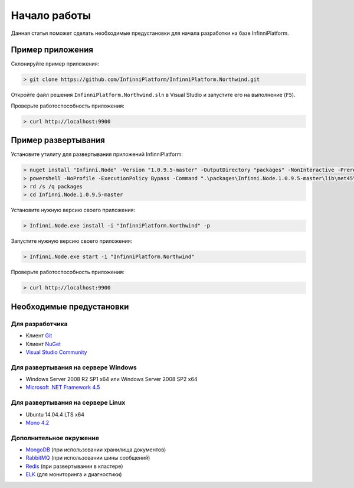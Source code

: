 Начало работы
=============

Данная статья поможет сделать необходимые предустановки для начала разработки на базе InfinniPlatform.

Пример приложения
-----------------

Склонируйте пример приложения:

.. code-block:: bash

    > git clone https://github.com/InfinniPlatform/InfinniPlatform.Northwind.git

Откройте файл решения ``InfinniPlatform.Northwind.sln`` в Visual Studio и запустите его на выполнение (``F5``).

Проверьте работоспособность приложения:

.. code-block:: bash

    > curl http://localhost:9900

Пример развертывания
--------------------

Установите утилиту для развертывания приложений InfinniPlatform:

.. code-block:: bash

    > nuget install "Infinni.Node" -Version "1.0.9.5-master" -OutputDirectory "packages" -NonInteractive -Prerelease -Source "http://nuget.org/api/v2;http://nuget.infinnity.ru/api/v2"
    > powershell -NoProfile -ExecutionPolicy Bypass -Command ".\packages\Infinni.Node.1.0.9.5-master\lib\net45\Install.ps1"
    > rd /s /q packages
    > cd Infinni.Node.1.0.9.5-master

Установите нужную версию своего приложения:

.. code-block:: bash

    > Infinni.Node.exe install -i "InfinniPlatform.Northwind" -p

Запустите нужную версию своего приложения:

.. code-block:: bash

    > Infinni.Node.exe start -i "InfinniPlatform.Northwind"

Проверьте работоспособность приложения:

.. code-block:: bash

    > curl http://localhost:9900

Необходимые предустановки
-------------------------

Для разработчика
~~~~~~~~~~~~~~~~

- Клиент `Git`_
- Клиент `NuGet`_
- `Visual Studio Community`_

Для развертывания на сервере Windows
~~~~~~~~~~~~~~~~~~~~~~~~~~~~~~~~~~~~

- Windows Server 2008 R2 SP1 x64 или Windows Server 2008 SP2 x64
- `Microsoft .NET Framework 4.5`_

Для развертывания на сервере Linux
~~~~~~~~~~~~~~~~~~~~~~~~~~~~~~~~~~

- Ubuntu 14.04.4 LTS x64
- `Mono 4.2`_

Дополнительное окружение
~~~~~~~~~~~~~~~~~~~~~~~~

- `MongoDB`_ (при использовании хранилища документов)
- `RabbitMQ`_ (при использовании шины сообщений)  
- `Redis`_ (при развертывании в кластере)
- `ELK`_ (для мониторинга и диагностики)

.. _Git: https://git-scm.com/downloads
.. _Nuget: https://dist.nuget.org/index.html
.. _Visual Studio Community: https://www.visualstudio.com/ru-ru/products/visual-studio-community-vs.aspx
.. _Microsoft .NET Framework 4.5: https://www.microsoft.com/ru-ru/download/details.aspx?id=30653
.. _Mono 4.2: http://www.mono-project.com/download/
.. _MongoDB: https://www.mongodb.com/download-center
.. _RabbitMQ: https://www.rabbitmq.com/download.html
.. _Redis: http://redis.io/download
.. _ELK: https://www.elastic.co/products